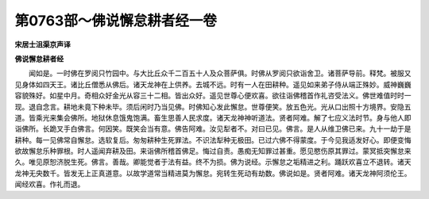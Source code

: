 第0763部～佛说懈怠耕者经一卷
================================

**宋居士沮渠京声译**

**佛说懈怠耕者经**


　　闻如是。一时佛在罗阅只竹园中。与大比丘众千二百五十人及众菩萨俱。时佛从罗阅只欲诣舍卫。诸菩萨导前。释梵。被服又见身体如四天王。诸比丘僧悉从佛后。诸天龙神在上供养。去城不远。时有一人在田耕种。遥见如来弟子侍从端正殊妙。威神巍巍容貌殊好。如星中月。奇相众好金光从容三十二相。皆出众好。遥见世尊心便欢喜。欲往诣佛稽首作礼咨受法义。佛世难值时时一现。退自念言。耕地未竟下种未毕。须后闲时乃当见佛。时佛知心发此懈怠。世尊便笑。放五色光。光从口出照十方境界。安隐五道。皆乘光来集会佛所。地狱休息饿鬼饱满。畜生思善人民求度。诸天龙神神听道法。贤者阿难。解了七应义法时节。身与他人即诣佛所。长跪叉手白佛言。何因笑。既笑会当有意。佛告阿难。汝见犁者不。对曰已见。佛言。是人从维卫佛已来。九十一劫于是耕种。每一见佛常自懈怠。选软复后。匆匆耕种生死罪法。不识法犁种无极田。已过六佛不得蒙度。于今见我适发好心。即便变悔欲故懈怠乐种罪根。时人遥闻弃耕及田。来诣佛所稽首佛足。悔过自责。愚痴无知罪过甚重。愿见愍伤原其罪过。蒙冥抵突懈怠来久。唯见原恕济脱生死。佛言。善哉。卿能觉者于法有益。终不为损。佛为说经。示懈怠之垢精进之利。踊跃欢喜立不退转。诸天龙神无央数千。皆发无上正真道意。以故学道常当精进莫为懈怠。宛转生死动有劫数。佛说如是。贤者阿难。诸天龙神阿须伦王。闻经欢喜。作礼而退。
